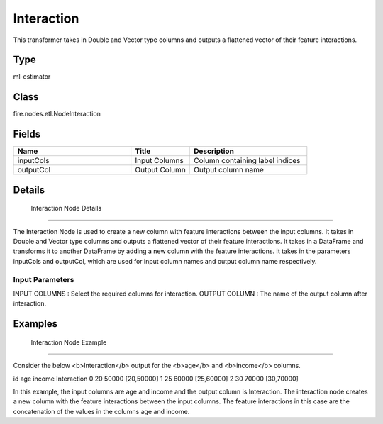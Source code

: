 Interaction
=========== 

This transformer takes in Double and Vector type columns and outputs a flattened vector of their feature interactions.

Type
--------- 

ml-estimator

Class
--------- 

fire.nodes.etl.NodeInteraction

Fields
--------- 

.. list-table::
      :widths: 10 5 10
      :header-rows: 1

      * - Name
        - Title
        - Description
      * - inputCols
        - Input Columns
        - Column containing label indices
      * - outputCol
        - Output Column
        - Output column name


Details
-------


 Interaction Node Details
+++++++++++++++

The Interaction Node is used to create a new column with feature interactions between the input columns. It takes in Double and Vector type columns and outputs a flattened vector of their feature interactions. It takes in a DataFrame and transforms it to another DataFrame by adding a new column with the feature interactions.
It takes in the parameters inputCols and outputCol, which are used for input column names and output column name respectively.

Input Parameters
```````````````

INPUT COLUMNS : Select the required columns for interaction.
OUTPUT COLUMN : The name of the output column after interaction.


Examples
-------


 Interaction Node Example
+++++++++++++++

Consider the below <b>Interaction</b> output for the <b>age</b> and <b>income</b> columns.

id age income Interaction
0  20  50000    [20,50000]
1  25  60000    [25,60000]
2  30  70000    [30,70000]

In this example, the input columns are age and income and the output column is Interaction. The interaction node creates a new column with the feature interactions between the input columns. The feature interactions in this case are the concatenation of the values in the columns age and income.
